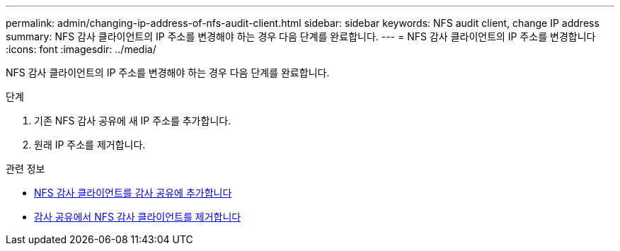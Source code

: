 ---
permalink: admin/changing-ip-address-of-nfs-audit-client.html 
sidebar: sidebar 
keywords: NFS audit client, change IP address 
summary: NFS 감사 클라이언트의 IP 주소를 변경해야 하는 경우 다음 단계를 완료합니다. 
---
= NFS 감사 클라이언트의 IP 주소를 변경합니다
:icons: font
:imagesdir: ../media/


[role="lead"]
NFS 감사 클라이언트의 IP 주소를 변경해야 하는 경우 다음 단계를 완료합니다.

.단계
. 기존 NFS 감사 공유에 새 IP 주소를 추가합니다.
. 원래 IP 주소를 제거합니다.


.관련 정보
* xref:adding-nfs-audit-client-to-audit-share.adoc[NFS 감사 클라이언트를 감사 공유에 추가합니다]
* xref:removing-nfs-audit-client-from-audit-share.adoc[감사 공유에서 NFS 감사 클라이언트를 제거합니다]

